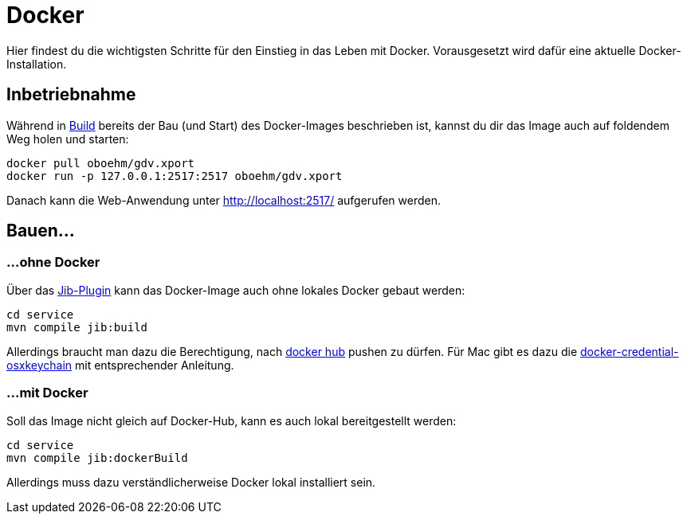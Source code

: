 = Docker

Hier findest du die wichtigsten Schritte für den Einstieg in das Leben mit Docker.
Vorausgesetzt wird dafür eine aktuelle Docker-Installation.


== Inbetriebnahme

Während in link:build.adoc[Build] bereits der Bau (und Start) des Docker-Images beschrieben ist, kannst du dir das Image auch auf foldendem Weg holen und starten:

[source]
----
docker pull oboehm/gdv.xport
docker run -p 127.0.0.1:2517:2517 oboehm/gdv.xport
----

Danach kann die Web-Anwendung unter http://localhost:2517/ aufgerufen werden.


== Bauen...

=== ...ohne Docker

Über das https://github.com/GoogleContainerTools/jib/blob/master/jib-maven-plugin/README.md[Jib-Plugin] kann das Docker-Image auch ohne lokales Docker gebaut werden:

[source]
----
cd service
mvn compile jib:build
----

Allerdings braucht man dazu die Berechtigung, nach https://hub.docker.com/r/oboehm/gdv.xport[docker hub] pushen zu dürfen.
Für Mac gibt es dazu die https://github.com/docker/docker-credential-helpers/blob/master/README.md[docker-credential-osxkeychain] mit entsprechender Anleitung.


=== ...mit Docker

Soll das Image nicht gleich auf Docker-Hub, kann es auch lokal bereitgestellt werden:

[source]
----
cd service
mvn compile jib:dockerBuild
----

Allerdings muss dazu verständlicherweise Docker lokal installiert sein.
